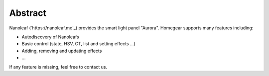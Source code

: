 Abstract
########

Nanoleaf (`https://nanoleaf.me`_) provides the smart light panel "Aurora". Homegear supports many features including:

* Autodiscovery of Nanoleafs
* Basic control (state, HSV, CT, list and setting effects ...)
* Adding, removing and updating effects
* ...

If any feature is missing, feel free to contact us.
